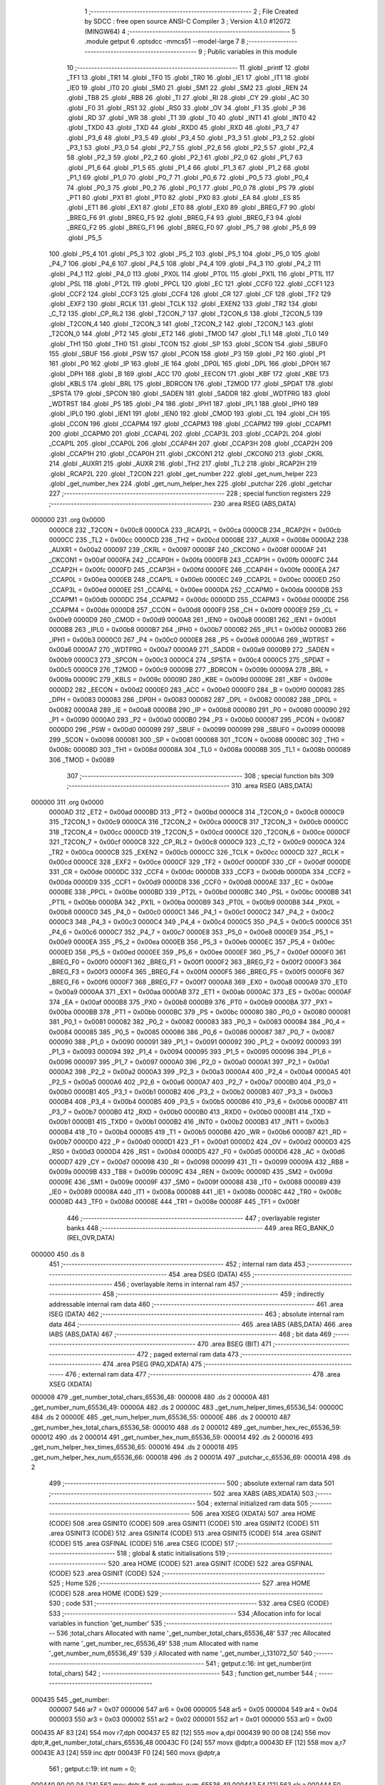                                       1 ;--------------------------------------------------------
                                      2 ; File Created by SDCC : free open source ANSI-C Compiler
                                      3 ; Version 4.1.0 #12072 (MINGW64)
                                      4 ;--------------------------------------------------------
                                      5 	.module getput
                                      6 	.optsdcc -mmcs51 --model-large
                                      7 	
                                      8 ;--------------------------------------------------------
                                      9 ; Public variables in this module
                                     10 ;--------------------------------------------------------
                                     11 	.globl _printf
                                     12 	.globl _TF1
                                     13 	.globl _TR1
                                     14 	.globl _TF0
                                     15 	.globl _TR0
                                     16 	.globl _IE1
                                     17 	.globl _IT1
                                     18 	.globl _IE0
                                     19 	.globl _IT0
                                     20 	.globl _SM0
                                     21 	.globl _SM1
                                     22 	.globl _SM2
                                     23 	.globl _REN
                                     24 	.globl _TB8
                                     25 	.globl _RB8
                                     26 	.globl _TI
                                     27 	.globl _RI
                                     28 	.globl _CY
                                     29 	.globl _AC
                                     30 	.globl _F0
                                     31 	.globl _RS1
                                     32 	.globl _RS0
                                     33 	.globl _OV
                                     34 	.globl _F1
                                     35 	.globl _P
                                     36 	.globl _RD
                                     37 	.globl _WR
                                     38 	.globl _T1
                                     39 	.globl _T0
                                     40 	.globl _INT1
                                     41 	.globl _INT0
                                     42 	.globl _TXD0
                                     43 	.globl _TXD
                                     44 	.globl _RXD0
                                     45 	.globl _RXD
                                     46 	.globl _P3_7
                                     47 	.globl _P3_6
                                     48 	.globl _P3_5
                                     49 	.globl _P3_4
                                     50 	.globl _P3_3
                                     51 	.globl _P3_2
                                     52 	.globl _P3_1
                                     53 	.globl _P3_0
                                     54 	.globl _P2_7
                                     55 	.globl _P2_6
                                     56 	.globl _P2_5
                                     57 	.globl _P2_4
                                     58 	.globl _P2_3
                                     59 	.globl _P2_2
                                     60 	.globl _P2_1
                                     61 	.globl _P2_0
                                     62 	.globl _P1_7
                                     63 	.globl _P1_6
                                     64 	.globl _P1_5
                                     65 	.globl _P1_4
                                     66 	.globl _P1_3
                                     67 	.globl _P1_2
                                     68 	.globl _P1_1
                                     69 	.globl _P1_0
                                     70 	.globl _P0_7
                                     71 	.globl _P0_6
                                     72 	.globl _P0_5
                                     73 	.globl _P0_4
                                     74 	.globl _P0_3
                                     75 	.globl _P0_2
                                     76 	.globl _P0_1
                                     77 	.globl _P0_0
                                     78 	.globl _PS
                                     79 	.globl _PT1
                                     80 	.globl _PX1
                                     81 	.globl _PT0
                                     82 	.globl _PX0
                                     83 	.globl _EA
                                     84 	.globl _ES
                                     85 	.globl _ET1
                                     86 	.globl _EX1
                                     87 	.globl _ET0
                                     88 	.globl _EX0
                                     89 	.globl _BREG_F7
                                     90 	.globl _BREG_F6
                                     91 	.globl _BREG_F5
                                     92 	.globl _BREG_F4
                                     93 	.globl _BREG_F3
                                     94 	.globl _BREG_F2
                                     95 	.globl _BREG_F1
                                     96 	.globl _BREG_F0
                                     97 	.globl _P5_7
                                     98 	.globl _P5_6
                                     99 	.globl _P5_5
                                    100 	.globl _P5_4
                                    101 	.globl _P5_3
                                    102 	.globl _P5_2
                                    103 	.globl _P5_1
                                    104 	.globl _P5_0
                                    105 	.globl _P4_7
                                    106 	.globl _P4_6
                                    107 	.globl _P4_5
                                    108 	.globl _P4_4
                                    109 	.globl _P4_3
                                    110 	.globl _P4_2
                                    111 	.globl _P4_1
                                    112 	.globl _P4_0
                                    113 	.globl _PX0L
                                    114 	.globl _PT0L
                                    115 	.globl _PX1L
                                    116 	.globl _PT1L
                                    117 	.globl _PSL
                                    118 	.globl _PT2L
                                    119 	.globl _PPCL
                                    120 	.globl _EC
                                    121 	.globl _CCF0
                                    122 	.globl _CCF1
                                    123 	.globl _CCF2
                                    124 	.globl _CCF3
                                    125 	.globl _CCF4
                                    126 	.globl _CR
                                    127 	.globl _CF
                                    128 	.globl _TF2
                                    129 	.globl _EXF2
                                    130 	.globl _RCLK
                                    131 	.globl _TCLK
                                    132 	.globl _EXEN2
                                    133 	.globl _TR2
                                    134 	.globl _C_T2
                                    135 	.globl _CP_RL2
                                    136 	.globl _T2CON_7
                                    137 	.globl _T2CON_6
                                    138 	.globl _T2CON_5
                                    139 	.globl _T2CON_4
                                    140 	.globl _T2CON_3
                                    141 	.globl _T2CON_2
                                    142 	.globl _T2CON_1
                                    143 	.globl _T2CON_0
                                    144 	.globl _PT2
                                    145 	.globl _ET2
                                    146 	.globl _TMOD
                                    147 	.globl _TL1
                                    148 	.globl _TL0
                                    149 	.globl _TH1
                                    150 	.globl _TH0
                                    151 	.globl _TCON
                                    152 	.globl _SP
                                    153 	.globl _SCON
                                    154 	.globl _SBUF0
                                    155 	.globl _SBUF
                                    156 	.globl _PSW
                                    157 	.globl _PCON
                                    158 	.globl _P3
                                    159 	.globl _P2
                                    160 	.globl _P1
                                    161 	.globl _P0
                                    162 	.globl _IP
                                    163 	.globl _IE
                                    164 	.globl _DP0L
                                    165 	.globl _DPL
                                    166 	.globl _DP0H
                                    167 	.globl _DPH
                                    168 	.globl _B
                                    169 	.globl _ACC
                                    170 	.globl _EECON
                                    171 	.globl _KBF
                                    172 	.globl _KBE
                                    173 	.globl _KBLS
                                    174 	.globl _BRL
                                    175 	.globl _BDRCON
                                    176 	.globl _T2MOD
                                    177 	.globl _SPDAT
                                    178 	.globl _SPSTA
                                    179 	.globl _SPCON
                                    180 	.globl _SADEN
                                    181 	.globl _SADDR
                                    182 	.globl _WDTPRG
                                    183 	.globl _WDTRST
                                    184 	.globl _P5
                                    185 	.globl _P4
                                    186 	.globl _IPH1
                                    187 	.globl _IPL1
                                    188 	.globl _IPH0
                                    189 	.globl _IPL0
                                    190 	.globl _IEN1
                                    191 	.globl _IEN0
                                    192 	.globl _CMOD
                                    193 	.globl _CL
                                    194 	.globl _CH
                                    195 	.globl _CCON
                                    196 	.globl _CCAPM4
                                    197 	.globl _CCAPM3
                                    198 	.globl _CCAPM2
                                    199 	.globl _CCAPM1
                                    200 	.globl _CCAPM0
                                    201 	.globl _CCAP4L
                                    202 	.globl _CCAP3L
                                    203 	.globl _CCAP2L
                                    204 	.globl _CCAP1L
                                    205 	.globl _CCAP0L
                                    206 	.globl _CCAP4H
                                    207 	.globl _CCAP3H
                                    208 	.globl _CCAP2H
                                    209 	.globl _CCAP1H
                                    210 	.globl _CCAP0H
                                    211 	.globl _CKCON1
                                    212 	.globl _CKCON0
                                    213 	.globl _CKRL
                                    214 	.globl _AUXR1
                                    215 	.globl _AUXR
                                    216 	.globl _TH2
                                    217 	.globl _TL2
                                    218 	.globl _RCAP2H
                                    219 	.globl _RCAP2L
                                    220 	.globl _T2CON
                                    221 	.globl _get_number
                                    222 	.globl _get_num_helper
                                    223 	.globl _get_number_hex
                                    224 	.globl _get_num_helper_hex
                                    225 	.globl _putchar
                                    226 	.globl _getchar
                                    227 ;--------------------------------------------------------
                                    228 ; special function registers
                                    229 ;--------------------------------------------------------
                                    230 	.area RSEG    (ABS,DATA)
      000000                        231 	.org 0x0000
                           0000C8   232 _T2CON	=	0x00c8
                           0000CA   233 _RCAP2L	=	0x00ca
                           0000CB   234 _RCAP2H	=	0x00cb
                           0000CC   235 _TL2	=	0x00cc
                           0000CD   236 _TH2	=	0x00cd
                           00008E   237 _AUXR	=	0x008e
                           0000A2   238 _AUXR1	=	0x00a2
                           000097   239 _CKRL	=	0x0097
                           00008F   240 _CKCON0	=	0x008f
                           0000AF   241 _CKCON1	=	0x00af
                           0000FA   242 _CCAP0H	=	0x00fa
                           0000FB   243 _CCAP1H	=	0x00fb
                           0000FC   244 _CCAP2H	=	0x00fc
                           0000FD   245 _CCAP3H	=	0x00fd
                           0000FE   246 _CCAP4H	=	0x00fe
                           0000EA   247 _CCAP0L	=	0x00ea
                           0000EB   248 _CCAP1L	=	0x00eb
                           0000EC   249 _CCAP2L	=	0x00ec
                           0000ED   250 _CCAP3L	=	0x00ed
                           0000EE   251 _CCAP4L	=	0x00ee
                           0000DA   252 _CCAPM0	=	0x00da
                           0000DB   253 _CCAPM1	=	0x00db
                           0000DC   254 _CCAPM2	=	0x00dc
                           0000DD   255 _CCAPM3	=	0x00dd
                           0000DE   256 _CCAPM4	=	0x00de
                           0000D8   257 _CCON	=	0x00d8
                           0000F9   258 _CH	=	0x00f9
                           0000E9   259 _CL	=	0x00e9
                           0000D9   260 _CMOD	=	0x00d9
                           0000A8   261 _IEN0	=	0x00a8
                           0000B1   262 _IEN1	=	0x00b1
                           0000B8   263 _IPL0	=	0x00b8
                           0000B7   264 _IPH0	=	0x00b7
                           0000B2   265 _IPL1	=	0x00b2
                           0000B3   266 _IPH1	=	0x00b3
                           0000C0   267 _P4	=	0x00c0
                           0000E8   268 _P5	=	0x00e8
                           0000A6   269 _WDTRST	=	0x00a6
                           0000A7   270 _WDTPRG	=	0x00a7
                           0000A9   271 _SADDR	=	0x00a9
                           0000B9   272 _SADEN	=	0x00b9
                           0000C3   273 _SPCON	=	0x00c3
                           0000C4   274 _SPSTA	=	0x00c4
                           0000C5   275 _SPDAT	=	0x00c5
                           0000C9   276 _T2MOD	=	0x00c9
                           00009B   277 _BDRCON	=	0x009b
                           00009A   278 _BRL	=	0x009a
                           00009C   279 _KBLS	=	0x009c
                           00009D   280 _KBE	=	0x009d
                           00009E   281 _KBF	=	0x009e
                           0000D2   282 _EECON	=	0x00d2
                           0000E0   283 _ACC	=	0x00e0
                           0000F0   284 _B	=	0x00f0
                           000083   285 _DPH	=	0x0083
                           000083   286 _DP0H	=	0x0083
                           000082   287 _DPL	=	0x0082
                           000082   288 _DP0L	=	0x0082
                           0000A8   289 _IE	=	0x00a8
                           0000B8   290 _IP	=	0x00b8
                           000080   291 _P0	=	0x0080
                           000090   292 _P1	=	0x0090
                           0000A0   293 _P2	=	0x00a0
                           0000B0   294 _P3	=	0x00b0
                           000087   295 _PCON	=	0x0087
                           0000D0   296 _PSW	=	0x00d0
                           000099   297 _SBUF	=	0x0099
                           000099   298 _SBUF0	=	0x0099
                           000098   299 _SCON	=	0x0098
                           000081   300 _SP	=	0x0081
                           000088   301 _TCON	=	0x0088
                           00008C   302 _TH0	=	0x008c
                           00008D   303 _TH1	=	0x008d
                           00008A   304 _TL0	=	0x008a
                           00008B   305 _TL1	=	0x008b
                           000089   306 _TMOD	=	0x0089
                                    307 ;--------------------------------------------------------
                                    308 ; special function bits
                                    309 ;--------------------------------------------------------
                                    310 	.area RSEG    (ABS,DATA)
      000000                        311 	.org 0x0000
                           0000AD   312 _ET2	=	0x00ad
                           0000BD   313 _PT2	=	0x00bd
                           0000C8   314 _T2CON_0	=	0x00c8
                           0000C9   315 _T2CON_1	=	0x00c9
                           0000CA   316 _T2CON_2	=	0x00ca
                           0000CB   317 _T2CON_3	=	0x00cb
                           0000CC   318 _T2CON_4	=	0x00cc
                           0000CD   319 _T2CON_5	=	0x00cd
                           0000CE   320 _T2CON_6	=	0x00ce
                           0000CF   321 _T2CON_7	=	0x00cf
                           0000C8   322 _CP_RL2	=	0x00c8
                           0000C9   323 _C_T2	=	0x00c9
                           0000CA   324 _TR2	=	0x00ca
                           0000CB   325 _EXEN2	=	0x00cb
                           0000CC   326 _TCLK	=	0x00cc
                           0000CD   327 _RCLK	=	0x00cd
                           0000CE   328 _EXF2	=	0x00ce
                           0000CF   329 _TF2	=	0x00cf
                           0000DF   330 _CF	=	0x00df
                           0000DE   331 _CR	=	0x00de
                           0000DC   332 _CCF4	=	0x00dc
                           0000DB   333 _CCF3	=	0x00db
                           0000DA   334 _CCF2	=	0x00da
                           0000D9   335 _CCF1	=	0x00d9
                           0000D8   336 _CCF0	=	0x00d8
                           0000AE   337 _EC	=	0x00ae
                           0000BE   338 _PPCL	=	0x00be
                           0000BD   339 _PT2L	=	0x00bd
                           0000BC   340 _PSL	=	0x00bc
                           0000BB   341 _PT1L	=	0x00bb
                           0000BA   342 _PX1L	=	0x00ba
                           0000B9   343 _PT0L	=	0x00b9
                           0000B8   344 _PX0L	=	0x00b8
                           0000C0   345 _P4_0	=	0x00c0
                           0000C1   346 _P4_1	=	0x00c1
                           0000C2   347 _P4_2	=	0x00c2
                           0000C3   348 _P4_3	=	0x00c3
                           0000C4   349 _P4_4	=	0x00c4
                           0000C5   350 _P4_5	=	0x00c5
                           0000C6   351 _P4_6	=	0x00c6
                           0000C7   352 _P4_7	=	0x00c7
                           0000E8   353 _P5_0	=	0x00e8
                           0000E9   354 _P5_1	=	0x00e9
                           0000EA   355 _P5_2	=	0x00ea
                           0000EB   356 _P5_3	=	0x00eb
                           0000EC   357 _P5_4	=	0x00ec
                           0000ED   358 _P5_5	=	0x00ed
                           0000EE   359 _P5_6	=	0x00ee
                           0000EF   360 _P5_7	=	0x00ef
                           0000F0   361 _BREG_F0	=	0x00f0
                           0000F1   362 _BREG_F1	=	0x00f1
                           0000F2   363 _BREG_F2	=	0x00f2
                           0000F3   364 _BREG_F3	=	0x00f3
                           0000F4   365 _BREG_F4	=	0x00f4
                           0000F5   366 _BREG_F5	=	0x00f5
                           0000F6   367 _BREG_F6	=	0x00f6
                           0000F7   368 _BREG_F7	=	0x00f7
                           0000A8   369 _EX0	=	0x00a8
                           0000A9   370 _ET0	=	0x00a9
                           0000AA   371 _EX1	=	0x00aa
                           0000AB   372 _ET1	=	0x00ab
                           0000AC   373 _ES	=	0x00ac
                           0000AF   374 _EA	=	0x00af
                           0000B8   375 _PX0	=	0x00b8
                           0000B9   376 _PT0	=	0x00b9
                           0000BA   377 _PX1	=	0x00ba
                           0000BB   378 _PT1	=	0x00bb
                           0000BC   379 _PS	=	0x00bc
                           000080   380 _P0_0	=	0x0080
                           000081   381 _P0_1	=	0x0081
                           000082   382 _P0_2	=	0x0082
                           000083   383 _P0_3	=	0x0083
                           000084   384 _P0_4	=	0x0084
                           000085   385 _P0_5	=	0x0085
                           000086   386 _P0_6	=	0x0086
                           000087   387 _P0_7	=	0x0087
                           000090   388 _P1_0	=	0x0090
                           000091   389 _P1_1	=	0x0091
                           000092   390 _P1_2	=	0x0092
                           000093   391 _P1_3	=	0x0093
                           000094   392 _P1_4	=	0x0094
                           000095   393 _P1_5	=	0x0095
                           000096   394 _P1_6	=	0x0096
                           000097   395 _P1_7	=	0x0097
                           0000A0   396 _P2_0	=	0x00a0
                           0000A1   397 _P2_1	=	0x00a1
                           0000A2   398 _P2_2	=	0x00a2
                           0000A3   399 _P2_3	=	0x00a3
                           0000A4   400 _P2_4	=	0x00a4
                           0000A5   401 _P2_5	=	0x00a5
                           0000A6   402 _P2_6	=	0x00a6
                           0000A7   403 _P2_7	=	0x00a7
                           0000B0   404 _P3_0	=	0x00b0
                           0000B1   405 _P3_1	=	0x00b1
                           0000B2   406 _P3_2	=	0x00b2
                           0000B3   407 _P3_3	=	0x00b3
                           0000B4   408 _P3_4	=	0x00b4
                           0000B5   409 _P3_5	=	0x00b5
                           0000B6   410 _P3_6	=	0x00b6
                           0000B7   411 _P3_7	=	0x00b7
                           0000B0   412 _RXD	=	0x00b0
                           0000B0   413 _RXD0	=	0x00b0
                           0000B1   414 _TXD	=	0x00b1
                           0000B1   415 _TXD0	=	0x00b1
                           0000B2   416 _INT0	=	0x00b2
                           0000B3   417 _INT1	=	0x00b3
                           0000B4   418 _T0	=	0x00b4
                           0000B5   419 _T1	=	0x00b5
                           0000B6   420 _WR	=	0x00b6
                           0000B7   421 _RD	=	0x00b7
                           0000D0   422 _P	=	0x00d0
                           0000D1   423 _F1	=	0x00d1
                           0000D2   424 _OV	=	0x00d2
                           0000D3   425 _RS0	=	0x00d3
                           0000D4   426 _RS1	=	0x00d4
                           0000D5   427 _F0	=	0x00d5
                           0000D6   428 _AC	=	0x00d6
                           0000D7   429 _CY	=	0x00d7
                           000098   430 _RI	=	0x0098
                           000099   431 _TI	=	0x0099
                           00009A   432 _RB8	=	0x009a
                           00009B   433 _TB8	=	0x009b
                           00009C   434 _REN	=	0x009c
                           00009D   435 _SM2	=	0x009d
                           00009E   436 _SM1	=	0x009e
                           00009F   437 _SM0	=	0x009f
                           000088   438 _IT0	=	0x0088
                           000089   439 _IE0	=	0x0089
                           00008A   440 _IT1	=	0x008a
                           00008B   441 _IE1	=	0x008b
                           00008C   442 _TR0	=	0x008c
                           00008D   443 _TF0	=	0x008d
                           00008E   444 _TR1	=	0x008e
                           00008F   445 _TF1	=	0x008f
                                    446 ;--------------------------------------------------------
                                    447 ; overlayable register banks
                                    448 ;--------------------------------------------------------
                                    449 	.area REG_BANK_0	(REL,OVR,DATA)
      000000                        450 	.ds 8
                                    451 ;--------------------------------------------------------
                                    452 ; internal ram data
                                    453 ;--------------------------------------------------------
                                    454 	.area DSEG    (DATA)
                                    455 ;--------------------------------------------------------
                                    456 ; overlayable items in internal ram 
                                    457 ;--------------------------------------------------------
                                    458 ;--------------------------------------------------------
                                    459 ; indirectly addressable internal ram data
                                    460 ;--------------------------------------------------------
                                    461 	.area ISEG    (DATA)
                                    462 ;--------------------------------------------------------
                                    463 ; absolute internal ram data
                                    464 ;--------------------------------------------------------
                                    465 	.area IABS    (ABS,DATA)
                                    466 	.area IABS    (ABS,DATA)
                                    467 ;--------------------------------------------------------
                                    468 ; bit data
                                    469 ;--------------------------------------------------------
                                    470 	.area BSEG    (BIT)
                                    471 ;--------------------------------------------------------
                                    472 ; paged external ram data
                                    473 ;--------------------------------------------------------
                                    474 	.area PSEG    (PAG,XDATA)
                                    475 ;--------------------------------------------------------
                                    476 ; external ram data
                                    477 ;--------------------------------------------------------
                                    478 	.area XSEG    (XDATA)
      000008                        479 _get_number_total_chars_65536_48:
      000008                        480 	.ds 2
      00000A                        481 _get_number_num_65536_49:
      00000A                        482 	.ds 2
      00000C                        483 _get_num_helper_times_65536_54:
      00000C                        484 	.ds 2
      00000E                        485 _get_num_helper_num_65536_55:
      00000E                        486 	.ds 2
      000010                        487 _get_number_hex_total_chars_65536_58:
      000010                        488 	.ds 2
      000012                        489 _get_number_hex_rec_65536_59:
      000012                        490 	.ds 2
      000014                        491 _get_number_hex_num_65536_59:
      000014                        492 	.ds 2
      000016                        493 _get_num_helper_hex_times_65536_65:
      000016                        494 	.ds 2
      000018                        495 _get_num_helper_hex_num_65536_66:
      000018                        496 	.ds 2
      00001A                        497 _putchar_c_65536_69:
      00001A                        498 	.ds 2
                                    499 ;--------------------------------------------------------
                                    500 ; absolute external ram data
                                    501 ;--------------------------------------------------------
                                    502 	.area XABS    (ABS,XDATA)
                                    503 ;--------------------------------------------------------
                                    504 ; external initialized ram data
                                    505 ;--------------------------------------------------------
                                    506 	.area XISEG   (XDATA)
                                    507 	.area HOME    (CODE)
                                    508 	.area GSINIT0 (CODE)
                                    509 	.area GSINIT1 (CODE)
                                    510 	.area GSINIT2 (CODE)
                                    511 	.area GSINIT3 (CODE)
                                    512 	.area GSINIT4 (CODE)
                                    513 	.area GSINIT5 (CODE)
                                    514 	.area GSINIT  (CODE)
                                    515 	.area GSFINAL (CODE)
                                    516 	.area CSEG    (CODE)
                                    517 ;--------------------------------------------------------
                                    518 ; global & static initialisations
                                    519 ;--------------------------------------------------------
                                    520 	.area HOME    (CODE)
                                    521 	.area GSINIT  (CODE)
                                    522 	.area GSFINAL (CODE)
                                    523 	.area GSINIT  (CODE)
                                    524 ;--------------------------------------------------------
                                    525 ; Home
                                    526 ;--------------------------------------------------------
                                    527 	.area HOME    (CODE)
                                    528 	.area HOME    (CODE)
                                    529 ;--------------------------------------------------------
                                    530 ; code
                                    531 ;--------------------------------------------------------
                                    532 	.area CSEG    (CODE)
                                    533 ;------------------------------------------------------------
                                    534 ;Allocation info for local variables in function 'get_number'
                                    535 ;------------------------------------------------------------
                                    536 ;total_chars               Allocated with name '_get_number_total_chars_65536_48'
                                    537 ;rec                       Allocated with name '_get_number_rec_65536_49'
                                    538 ;num                       Allocated with name '_get_number_num_65536_49'
                                    539 ;i                         Allocated with name '_get_number_i_131072_50'
                                    540 ;------------------------------------------------------------
                                    541 ;	getput.c:16: int get_number(int total_chars)
                                    542 ;	-----------------------------------------
                                    543 ;	 function get_number
                                    544 ;	-----------------------------------------
      000435                        545 _get_number:
                           000007   546 	ar7 = 0x07
                           000006   547 	ar6 = 0x06
                           000005   548 	ar5 = 0x05
                           000004   549 	ar4 = 0x04
                           000003   550 	ar3 = 0x03
                           000002   551 	ar2 = 0x02
                           000001   552 	ar1 = 0x01
                           000000   553 	ar0 = 0x00
      000435 AF 83            [24]  554 	mov	r7,dph
      000437 E5 82            [12]  555 	mov	a,dpl
      000439 90 00 08         [24]  556 	mov	dptr,#_get_number_total_chars_65536_48
      00043C F0               [24]  557 	movx	@dptr,a
      00043D EF               [12]  558 	mov	a,r7
      00043E A3               [24]  559 	inc	dptr
      00043F F0               [24]  560 	movx	@dptr,a
                                    561 ;	getput.c:19: int num = 0;
      000440 90 00 0A         [24]  562 	mov	dptr,#_get_number_num_65536_49
      000443 E4               [12]  563 	clr	a
      000444 F0               [24]  564 	movx	@dptr,a
      000445 A3               [24]  565 	inc	dptr
      000446 F0               [24]  566 	movx	@dptr,a
                                    567 ;	getput.c:20: for (int i = total_chars; i > 0; i--)
      000447 90 00 08         [24]  568 	mov	dptr,#_get_number_total_chars_65536_48
      00044A E0               [24]  569 	movx	a,@dptr
      00044B FE               [12]  570 	mov	r6,a
      00044C A3               [24]  571 	inc	dptr
      00044D E0               [24]  572 	movx	a,@dptr
      00044E FF               [12]  573 	mov	r7,a
      00044F                        574 00107$:
      00044F C3               [12]  575 	clr	c
      000450 E4               [12]  576 	clr	a
      000451 9E               [12]  577 	subb	a,r6
      000452 74 80            [12]  578 	mov	a,#(0x00 ^ 0x80)
      000454 8F F0            [24]  579 	mov	b,r7
      000456 63 F0 80         [24]  580 	xrl	b,#0x80
      000459 95 F0            [12]  581 	subb	a,b
      00045B 40 03            [24]  582 	jc	00127$
      00045D 02 04 FB         [24]  583 	ljmp	00105$
      000460                        584 00127$:
                                    585 ;	getput.c:22: rec = getchar();
      000460 C0 07            [24]  586 	push	ar7
      000462 C0 06            [24]  587 	push	ar6
      000464 12 07 88         [24]  588 	lcall	_getchar
      000467 AC 82            [24]  589 	mov	r4,dpl
      000469 AD 83            [24]  590 	mov	r5,dph
      00046B D0 06            [24]  591 	pop	ar6
      00046D D0 07            [24]  592 	pop	ar7
                                    593 ;	getput.c:24: if (rec <= 0x39 && rec >= 0x30)
      00046F C3               [12]  594 	clr	c
      000470 74 39            [12]  595 	mov	a,#0x39
      000472 9C               [12]  596 	subb	a,r4
      000473 74 80            [12]  597 	mov	a,#(0x00 ^ 0x80)
      000475 8D F0            [24]  598 	mov	b,r5
      000477 63 F0 80         [24]  599 	xrl	b,#0x80
      00047A 95 F0            [12]  600 	subb	a,b
      00047C 40 5C            [24]  601 	jc	00102$
      00047E EC               [12]  602 	mov	a,r4
      00047F 94 30            [12]  603 	subb	a,#0x30
      000481 ED               [12]  604 	mov	a,r5
      000482 64 80            [12]  605 	xrl	a,#0x80
      000484 94 80            [12]  606 	subb	a,#0x80
      000486 40 52            [24]  607 	jc	00102$
                                    608 ;	getput.c:26: num += ((rec - 0x30) * get_num_helper(i - 1));
      000488 EC               [12]  609 	mov	a,r4
      000489 24 D0            [12]  610 	add	a,#0xd0
      00048B FC               [12]  611 	mov	r4,a
      00048C ED               [12]  612 	mov	a,r5
      00048D 34 FF            [12]  613 	addc	a,#0xff
      00048F FD               [12]  614 	mov	r5,a
      000490 EE               [12]  615 	mov	a,r6
      000491 24 FF            [12]  616 	add	a,#0xff
      000493 FA               [12]  617 	mov	r2,a
      000494 EF               [12]  618 	mov	a,r7
      000495 34 FF            [12]  619 	addc	a,#0xff
      000497 FB               [12]  620 	mov	r3,a
      000498 8A 82            [24]  621 	mov	dpl,r2
      00049A 8B 83            [24]  622 	mov	dph,r3
      00049C C0 07            [24]  623 	push	ar7
      00049E C0 06            [24]  624 	push	ar6
      0004A0 C0 05            [24]  625 	push	ar5
      0004A2 C0 04            [24]  626 	push	ar4
      0004A4 12 05 07         [24]  627 	lcall	_get_num_helper
      0004A7 AA 82            [24]  628 	mov	r2,dpl
      0004A9 AB 83            [24]  629 	mov	r3,dph
      0004AB D0 04            [24]  630 	pop	ar4
      0004AD D0 05            [24]  631 	pop	ar5
      0004AF 90 15 2F         [24]  632 	mov	dptr,#__mulint_PARM_2
      0004B2 EA               [12]  633 	mov	a,r2
      0004B3 F0               [24]  634 	movx	@dptr,a
      0004B4 EB               [12]  635 	mov	a,r3
      0004B5 A3               [24]  636 	inc	dptr
      0004B6 F0               [24]  637 	movx	@dptr,a
      0004B7 8C 82            [24]  638 	mov	dpl,r4
      0004B9 8D 83            [24]  639 	mov	dph,r5
      0004BB 12 21 EA         [24]  640 	lcall	__mulint
      0004BE AC 82            [24]  641 	mov	r4,dpl
      0004C0 AD 83            [24]  642 	mov	r5,dph
      0004C2 D0 06            [24]  643 	pop	ar6
      0004C4 D0 07            [24]  644 	pop	ar7
      0004C6 90 00 0A         [24]  645 	mov	dptr,#_get_number_num_65536_49
      0004C9 E0               [24]  646 	movx	a,@dptr
      0004CA FA               [12]  647 	mov	r2,a
      0004CB A3               [24]  648 	inc	dptr
      0004CC E0               [24]  649 	movx	a,@dptr
      0004CD FB               [12]  650 	mov	r3,a
      0004CE 90 00 0A         [24]  651 	mov	dptr,#_get_number_num_65536_49
      0004D1 EC               [12]  652 	mov	a,r4
      0004D2 2A               [12]  653 	add	a,r2
      0004D3 F0               [24]  654 	movx	@dptr,a
      0004D4 ED               [12]  655 	mov	a,r5
      0004D5 3B               [12]  656 	addc	a,r3
      0004D6 A3               [24]  657 	inc	dptr
      0004D7 F0               [24]  658 	movx	@dptr,a
      0004D8 80 19            [24]  659 	sjmp	00108$
      0004DA                        660 00102$:
                                    661 ;	getput.c:30: printf("ERR,Numbers ONLY!\n\r");
      0004DA 74 F7            [12]  662 	mov	a,#___str_0
      0004DC C0 E0            [24]  663 	push	acc
      0004DE 74 2D            [12]  664 	mov	a,#(___str_0 >> 8)
      0004E0 C0 E0            [24]  665 	push	acc
      0004E2 74 80            [12]  666 	mov	a,#0x80
      0004E4 C0 E0            [24]  667 	push	acc
      0004E6 12 22 58         [24]  668 	lcall	_printf
      0004E9 15 81            [12]  669 	dec	sp
      0004EB 15 81            [12]  670 	dec	sp
      0004ED 15 81            [12]  671 	dec	sp
                                    672 ;	getput.c:31: return -1;
      0004EF 90 FF FF         [24]  673 	mov	dptr,#0xffff
      0004F2 22               [24]  674 	ret
      0004F3                        675 00108$:
                                    676 ;	getput.c:20: for (int i = total_chars; i > 0; i--)
      0004F3 1E               [12]  677 	dec	r6
      0004F4 BE FF 01         [24]  678 	cjne	r6,#0xff,00130$
      0004F7 1F               [12]  679 	dec	r7
      0004F8                        680 00130$:
      0004F8 02 04 4F         [24]  681 	ljmp	00107$
      0004FB                        682 00105$:
                                    683 ;	getput.c:34: return num;
      0004FB 90 00 0A         [24]  684 	mov	dptr,#_get_number_num_65536_49
      0004FE E0               [24]  685 	movx	a,@dptr
      0004FF FE               [12]  686 	mov	r6,a
      000500 A3               [24]  687 	inc	dptr
      000501 E0               [24]  688 	movx	a,@dptr
                                    689 ;	getput.c:35: }
      000502 8E 82            [24]  690 	mov	dpl,r6
      000504 F5 83            [12]  691 	mov	dph,a
      000506 22               [24]  692 	ret
                                    693 ;------------------------------------------------------------
                                    694 ;Allocation info for local variables in function 'get_num_helper'
                                    695 ;------------------------------------------------------------
                                    696 ;times                     Allocated with name '_get_num_helper_times_65536_54'
                                    697 ;num                       Allocated with name '_get_num_helper_num_65536_55'
                                    698 ;i                         Allocated with name '_get_num_helper_i_131072_56'
                                    699 ;------------------------------------------------------------
                                    700 ;	getput.c:42: int get_num_helper(int times)
                                    701 ;	-----------------------------------------
                                    702 ;	 function get_num_helper
                                    703 ;	-----------------------------------------
      000507                        704 _get_num_helper:
      000507 AF 83            [24]  705 	mov	r7,dph
      000509 E5 82            [12]  706 	mov	a,dpl
      00050B 90 00 0C         [24]  707 	mov	dptr,#_get_num_helper_times_65536_54
      00050E F0               [24]  708 	movx	@dptr,a
      00050F EF               [12]  709 	mov	a,r7
      000510 A3               [24]  710 	inc	dptr
      000511 F0               [24]  711 	movx	@dptr,a
                                    712 ;	getput.c:44: int num = 1;
      000512 90 00 0E         [24]  713 	mov	dptr,#_get_num_helper_num_65536_55
      000515 74 01            [12]  714 	mov	a,#0x01
      000517 F0               [24]  715 	movx	@dptr,a
      000518 E4               [12]  716 	clr	a
      000519 A3               [24]  717 	inc	dptr
      00051A F0               [24]  718 	movx	@dptr,a
                                    719 ;	getput.c:46: for (int i = 0; i < times; i++)
      00051B 90 00 0C         [24]  720 	mov	dptr,#_get_num_helper_times_65536_54
      00051E E0               [24]  721 	movx	a,@dptr
      00051F FE               [12]  722 	mov	r6,a
      000520 A3               [24]  723 	inc	dptr
      000521 E0               [24]  724 	movx	a,@dptr
      000522 FF               [12]  725 	mov	r7,a
      000523 7C 00            [12]  726 	mov	r4,#0x00
      000525 7D 00            [12]  727 	mov	r5,#0x00
      000527                        728 00106$:
      000527 C3               [12]  729 	clr	c
      000528 EC               [12]  730 	mov	a,r4
      000529 9E               [12]  731 	subb	a,r6
      00052A ED               [12]  732 	mov	a,r5
      00052B 64 80            [12]  733 	xrl	a,#0x80
      00052D 8F F0            [24]  734 	mov	b,r7
      00052F 63 F0 80         [24]  735 	xrl	b,#0x80
      000532 95 F0            [12]  736 	subb	a,b
      000534 50 3A            [24]  737 	jnc	00101$
                                    738 ;	getput.c:48: num = num * 10;
      000536 90 00 0E         [24]  739 	mov	dptr,#_get_num_helper_num_65536_55
      000539 E0               [24]  740 	movx	a,@dptr
      00053A FA               [12]  741 	mov	r2,a
      00053B A3               [24]  742 	inc	dptr
      00053C E0               [24]  743 	movx	a,@dptr
      00053D FB               [12]  744 	mov	r3,a
      00053E 90 15 2F         [24]  745 	mov	dptr,#__mulint_PARM_2
      000541 EA               [12]  746 	mov	a,r2
      000542 F0               [24]  747 	movx	@dptr,a
      000543 EB               [12]  748 	mov	a,r3
      000544 A3               [24]  749 	inc	dptr
      000545 F0               [24]  750 	movx	@dptr,a
      000546 90 00 0A         [24]  751 	mov	dptr,#0x000a
      000549 C0 07            [24]  752 	push	ar7
      00054B C0 06            [24]  753 	push	ar6
      00054D C0 05            [24]  754 	push	ar5
      00054F C0 04            [24]  755 	push	ar4
      000551 12 21 EA         [24]  756 	lcall	__mulint
      000554 E5 82            [12]  757 	mov	a,dpl
      000556 85 83 F0         [24]  758 	mov	b,dph
      000559 D0 04            [24]  759 	pop	ar4
      00055B D0 05            [24]  760 	pop	ar5
      00055D D0 06            [24]  761 	pop	ar6
      00055F D0 07            [24]  762 	pop	ar7
      000561 90 00 0E         [24]  763 	mov	dptr,#_get_num_helper_num_65536_55
      000564 F0               [24]  764 	movx	@dptr,a
      000565 E5 F0            [12]  765 	mov	a,b
      000567 A3               [24]  766 	inc	dptr
      000568 F0               [24]  767 	movx	@dptr,a
                                    768 ;	getput.c:46: for (int i = 0; i < times; i++)
      000569 0C               [12]  769 	inc	r4
      00056A BC 00 BA         [24]  770 	cjne	r4,#0x00,00106$
      00056D 0D               [12]  771 	inc	r5
      00056E 80 B7            [24]  772 	sjmp	00106$
      000570                        773 00101$:
                                    774 ;	getput.c:50: if (times == 0)
      000570 EE               [12]  775 	mov	a,r6
      000571 4F               [12]  776 	orl	a,r7
      000572 70 04            [24]  777 	jnz	00103$
                                    778 ;	getput.c:51: return 1;
      000574 90 00 01         [24]  779 	mov	dptr,#0x0001
      000577 22               [24]  780 	ret
      000578                        781 00103$:
                                    782 ;	getput.c:53: return num;
      000578 90 00 0E         [24]  783 	mov	dptr,#_get_num_helper_num_65536_55
      00057B E0               [24]  784 	movx	a,@dptr
      00057C FE               [12]  785 	mov	r6,a
      00057D A3               [24]  786 	inc	dptr
      00057E E0               [24]  787 	movx	a,@dptr
                                    788 ;	getput.c:54: }
      00057F 8E 82            [24]  789 	mov	dpl,r6
      000581 F5 83            [12]  790 	mov	dph,a
      000583 22               [24]  791 	ret
                                    792 ;------------------------------------------------------------
                                    793 ;Allocation info for local variables in function 'get_number_hex'
                                    794 ;------------------------------------------------------------
                                    795 ;total_chars               Allocated with name '_get_number_hex_total_chars_65536_58'
                                    796 ;rec                       Allocated with name '_get_number_hex_rec_65536_59'
                                    797 ;num                       Allocated with name '_get_number_hex_num_65536_59'
                                    798 ;i                         Allocated with name '_get_number_hex_i_131072_60'
                                    799 ;------------------------------------------------------------
                                    800 ;	getput.c:62: int get_number_hex(int total_chars)
                                    801 ;	-----------------------------------------
                                    802 ;	 function get_number_hex
                                    803 ;	-----------------------------------------
      000584                        804 _get_number_hex:
      000584 AF 83            [24]  805 	mov	r7,dph
      000586 E5 82            [12]  806 	mov	a,dpl
      000588 90 00 10         [24]  807 	mov	dptr,#_get_number_hex_total_chars_65536_58
      00058B F0               [24]  808 	movx	@dptr,a
      00058C EF               [12]  809 	mov	a,r7
      00058D A3               [24]  810 	inc	dptr
      00058E F0               [24]  811 	movx	@dptr,a
                                    812 ;	getput.c:65: int num = 0;
      00058F 90 00 14         [24]  813 	mov	dptr,#_get_number_hex_num_65536_59
      000592 E4               [12]  814 	clr	a
      000593 F0               [24]  815 	movx	@dptr,a
      000594 A3               [24]  816 	inc	dptr
      000595 F0               [24]  817 	movx	@dptr,a
                                    818 ;	getput.c:66: for (int i = total_chars; i > 0; i--)
      000596 90 00 10         [24]  819 	mov	dptr,#_get_number_hex_total_chars_65536_58
      000599 E0               [24]  820 	movx	a,@dptr
      00059A FE               [12]  821 	mov	r6,a
      00059B A3               [24]  822 	inc	dptr
      00059C E0               [24]  823 	movx	a,@dptr
      00059D FF               [12]  824 	mov	r7,a
      00059E                        825 00114$:
      00059E C3               [12]  826 	clr	c
      00059F E4               [12]  827 	clr	a
      0005A0 9E               [12]  828 	subb	a,r6
      0005A1 74 80            [12]  829 	mov	a,#(0x00 ^ 0x80)
      0005A3 8F F0            [24]  830 	mov	b,r7
      0005A5 63 F0 80         [24]  831 	xrl	b,#0x80
      0005A8 95 F0            [12]  832 	subb	a,b
      0005AA 40 03            [24]  833 	jc	00150$
      0005AC 02 06 F7         [24]  834 	ljmp	00112$
      0005AF                        835 00150$:
                                    836 ;	getput.c:68: rec = getchar();
      0005AF C0 07            [24]  837 	push	ar7
      0005B1 C0 06            [24]  838 	push	ar6
      0005B3 12 07 88         [24]  839 	lcall	_getchar
      0005B6 AC 82            [24]  840 	mov	r4,dpl
      0005B8 AD 83            [24]  841 	mov	r5,dph
      0005BA D0 06            [24]  842 	pop	ar6
      0005BC D0 07            [24]  843 	pop	ar7
      0005BE 90 00 12         [24]  844 	mov	dptr,#_get_number_hex_rec_65536_59
      0005C1 EC               [12]  845 	mov	a,r4
      0005C2 F0               [24]  846 	movx	@dptr,a
      0005C3 ED               [12]  847 	mov	a,r5
      0005C4 A3               [24]  848 	inc	dptr
      0005C5 F0               [24]  849 	movx	@dptr,a
                                    850 ;	getput.c:69: if (rec <= 0x66 && rec >= 0x61)
      0005C6 C3               [12]  851 	clr	c
      0005C7 74 66            [12]  852 	mov	a,#0x66
      0005C9 9C               [12]  853 	subb	a,r4
      0005CA 74 80            [12]  854 	mov	a,#(0x00 ^ 0x80)
      0005CC 8D F0            [24]  855 	mov	b,r5
      0005CE 63 F0 80         [24]  856 	xrl	b,#0x80
      0005D1 95 F0            [12]  857 	subb	a,b
      0005D3 40 1A            [24]  858 	jc	00102$
      0005D5 EC               [12]  859 	mov	a,r4
      0005D6 94 61            [12]  860 	subb	a,#0x61
      0005D8 ED               [12]  861 	mov	a,r5
      0005D9 64 80            [12]  862 	xrl	a,#0x80
      0005DB 94 80            [12]  863 	subb	a,#0x80
      0005DD 40 10            [24]  864 	jc	00102$
                                    865 ;	getput.c:70: rec -= 0x20;
      0005DF EC               [12]  866 	mov	a,r4
      0005E0 24 E0            [12]  867 	add	a,#0xe0
      0005E2 FC               [12]  868 	mov	r4,a
      0005E3 ED               [12]  869 	mov	a,r5
      0005E4 34 FF            [12]  870 	addc	a,#0xff
      0005E6 FD               [12]  871 	mov	r5,a
      0005E7 90 00 12         [24]  872 	mov	dptr,#_get_number_hex_rec_65536_59
      0005EA EC               [12]  873 	mov	a,r4
      0005EB F0               [24]  874 	movx	@dptr,a
      0005EC ED               [12]  875 	mov	a,r5
      0005ED A3               [24]  876 	inc	dptr
      0005EE F0               [24]  877 	movx	@dptr,a
      0005EF                        878 00102$:
                                    879 ;	getput.c:72: if ((rec <= 0x39 && rec >= 0x30))
      0005EF 90 00 12         [24]  880 	mov	dptr,#_get_number_hex_rec_65536_59
      0005F2 E0               [24]  881 	movx	a,@dptr
      0005F3 FC               [12]  882 	mov	r4,a
      0005F4 A3               [24]  883 	inc	dptr
      0005F5 E0               [24]  884 	movx	a,@dptr
      0005F6 FD               [12]  885 	mov	r5,a
      0005F7 C3               [12]  886 	clr	c
      0005F8 74 39            [12]  887 	mov	a,#0x39
      0005FA 9C               [12]  888 	subb	a,r4
      0005FB 74 80            [12]  889 	mov	a,#(0x00 ^ 0x80)
      0005FD 8D F0            [24]  890 	mov	b,r5
      0005FF 63 F0 80         [24]  891 	xrl	b,#0x80
      000602 95 F0            [12]  892 	subb	a,b
      000604 40 5D            [24]  893 	jc	00109$
      000606 EC               [12]  894 	mov	a,r4
      000607 94 30            [12]  895 	subb	a,#0x30
      000609 ED               [12]  896 	mov	a,r5
      00060A 64 80            [12]  897 	xrl	a,#0x80
      00060C 94 80            [12]  898 	subb	a,#0x80
      00060E 40 53            [24]  899 	jc	00109$
                                    900 ;	getput.c:74: num += ((rec - 0x30) * get_num_helper_hex(i - 1));
      000610 EC               [12]  901 	mov	a,r4
      000611 24 D0            [12]  902 	add	a,#0xd0
      000613 FC               [12]  903 	mov	r4,a
      000614 ED               [12]  904 	mov	a,r5
      000615 34 FF            [12]  905 	addc	a,#0xff
      000617 FD               [12]  906 	mov	r5,a
      000618 EE               [12]  907 	mov	a,r6
      000619 24 FF            [12]  908 	add	a,#0xff
      00061B FA               [12]  909 	mov	r2,a
      00061C EF               [12]  910 	mov	a,r7
      00061D 34 FF            [12]  911 	addc	a,#0xff
      00061F FB               [12]  912 	mov	r3,a
      000620 8A 82            [24]  913 	mov	dpl,r2
      000622 8B 83            [24]  914 	mov	dph,r3
      000624 C0 07            [24]  915 	push	ar7
      000626 C0 06            [24]  916 	push	ar6
      000628 C0 05            [24]  917 	push	ar5
      00062A C0 04            [24]  918 	push	ar4
      00062C 12 07 03         [24]  919 	lcall	_get_num_helper_hex
      00062F AA 82            [24]  920 	mov	r2,dpl
      000631 AB 83            [24]  921 	mov	r3,dph
      000633 D0 04            [24]  922 	pop	ar4
      000635 D0 05            [24]  923 	pop	ar5
      000637 90 15 2F         [24]  924 	mov	dptr,#__mulint_PARM_2
      00063A EA               [12]  925 	mov	a,r2
      00063B F0               [24]  926 	movx	@dptr,a
      00063C EB               [12]  927 	mov	a,r3
      00063D A3               [24]  928 	inc	dptr
      00063E F0               [24]  929 	movx	@dptr,a
      00063F 8C 82            [24]  930 	mov	dpl,r4
      000641 8D 83            [24]  931 	mov	dph,r5
      000643 12 21 EA         [24]  932 	lcall	__mulint
      000646 AC 82            [24]  933 	mov	r4,dpl
      000648 AD 83            [24]  934 	mov	r5,dph
      00064A D0 06            [24]  935 	pop	ar6
      00064C D0 07            [24]  936 	pop	ar7
      00064E 90 00 14         [24]  937 	mov	dptr,#_get_number_hex_num_65536_59
      000651 E0               [24]  938 	movx	a,@dptr
      000652 FA               [12]  939 	mov	r2,a
      000653 A3               [24]  940 	inc	dptr
      000654 E0               [24]  941 	movx	a,@dptr
      000655 FB               [12]  942 	mov	r3,a
      000656 90 00 14         [24]  943 	mov	dptr,#_get_number_hex_num_65536_59
      000659 EC               [12]  944 	mov	a,r4
      00065A 2A               [12]  945 	add	a,r2
      00065B F0               [24]  946 	movx	@dptr,a
      00065C ED               [12]  947 	mov	a,r5
      00065D 3B               [12]  948 	addc	a,r3
      00065E A3               [24]  949 	inc	dptr
      00065F F0               [24]  950 	movx	@dptr,a
      000660 02 06 EF         [24]  951 	ljmp	00115$
      000663                        952 00109$:
                                    953 ;	getput.c:76: else if (rec <= 0x46 && rec >= 0x41){
      000663 90 00 12         [24]  954 	mov	dptr,#_get_number_hex_rec_65536_59
      000666 E0               [24]  955 	movx	a,@dptr
      000667 FC               [12]  956 	mov	r4,a
      000668 A3               [24]  957 	inc	dptr
      000669 E0               [24]  958 	movx	a,@dptr
      00066A FD               [12]  959 	mov	r5,a
      00066B C3               [12]  960 	clr	c
      00066C 74 46            [12]  961 	mov	a,#0x46
      00066E 9C               [12]  962 	subb	a,r4
      00066F 74 80            [12]  963 	mov	a,#(0x00 ^ 0x80)
      000671 8D F0            [24]  964 	mov	b,r5
      000673 63 F0 80         [24]  965 	xrl	b,#0x80
      000676 95 F0            [12]  966 	subb	a,b
      000678 40 5C            [24]  967 	jc	00105$
      00067A EC               [12]  968 	mov	a,r4
      00067B 94 41            [12]  969 	subb	a,#0x41
      00067D ED               [12]  970 	mov	a,r5
      00067E 64 80            [12]  971 	xrl	a,#0x80
      000680 94 80            [12]  972 	subb	a,#0x80
      000682 40 52            [24]  973 	jc	00105$
                                    974 ;	getput.c:77: num += ((rec - 0x37) * get_num_helper_hex(i - 1));
      000684 EC               [12]  975 	mov	a,r4
      000685 24 C9            [12]  976 	add	a,#0xc9
      000687 FC               [12]  977 	mov	r4,a
      000688 ED               [12]  978 	mov	a,r5
      000689 34 FF            [12]  979 	addc	a,#0xff
      00068B FD               [12]  980 	mov	r5,a
      00068C EE               [12]  981 	mov	a,r6
      00068D 24 FF            [12]  982 	add	a,#0xff
      00068F FA               [12]  983 	mov	r2,a
      000690 EF               [12]  984 	mov	a,r7
      000691 34 FF            [12]  985 	addc	a,#0xff
      000693 FB               [12]  986 	mov	r3,a
      000694 8A 82            [24]  987 	mov	dpl,r2
      000696 8B 83            [24]  988 	mov	dph,r3
      000698 C0 07            [24]  989 	push	ar7
      00069A C0 06            [24]  990 	push	ar6
      00069C C0 05            [24]  991 	push	ar5
      00069E C0 04            [24]  992 	push	ar4
      0006A0 12 07 03         [24]  993 	lcall	_get_num_helper_hex
      0006A3 AA 82            [24]  994 	mov	r2,dpl
      0006A5 AB 83            [24]  995 	mov	r3,dph
      0006A7 D0 04            [24]  996 	pop	ar4
      0006A9 D0 05            [24]  997 	pop	ar5
      0006AB 90 15 2F         [24]  998 	mov	dptr,#__mulint_PARM_2
      0006AE EA               [12]  999 	mov	a,r2
      0006AF F0               [24] 1000 	movx	@dptr,a
      0006B0 EB               [12] 1001 	mov	a,r3
      0006B1 A3               [24] 1002 	inc	dptr
      0006B2 F0               [24] 1003 	movx	@dptr,a
      0006B3 8C 82            [24] 1004 	mov	dpl,r4
      0006B5 8D 83            [24] 1005 	mov	dph,r5
      0006B7 12 21 EA         [24] 1006 	lcall	__mulint
      0006BA AC 82            [24] 1007 	mov	r4,dpl
      0006BC AD 83            [24] 1008 	mov	r5,dph
      0006BE D0 06            [24] 1009 	pop	ar6
      0006C0 D0 07            [24] 1010 	pop	ar7
      0006C2 90 00 14         [24] 1011 	mov	dptr,#_get_number_hex_num_65536_59
      0006C5 E0               [24] 1012 	movx	a,@dptr
      0006C6 FA               [12] 1013 	mov	r2,a
      0006C7 A3               [24] 1014 	inc	dptr
      0006C8 E0               [24] 1015 	movx	a,@dptr
      0006C9 FB               [12] 1016 	mov	r3,a
      0006CA 90 00 14         [24] 1017 	mov	dptr,#_get_number_hex_num_65536_59
      0006CD EC               [12] 1018 	mov	a,r4
      0006CE 2A               [12] 1019 	add	a,r2
      0006CF F0               [24] 1020 	movx	@dptr,a
      0006D0 ED               [12] 1021 	mov	a,r5
      0006D1 3B               [12] 1022 	addc	a,r3
      0006D2 A3               [24] 1023 	inc	dptr
      0006D3 F0               [24] 1024 	movx	@dptr,a
      0006D4 80 19            [24] 1025 	sjmp	00115$
      0006D6                       1026 00105$:
                                   1027 ;	getput.c:81: printf("ERR, Hex Numbers ONLY!\n\r");
      0006D6 74 0B            [12] 1028 	mov	a,#___str_1
      0006D8 C0 E0            [24] 1029 	push	acc
      0006DA 74 2E            [12] 1030 	mov	a,#(___str_1 >> 8)
      0006DC C0 E0            [24] 1031 	push	acc
      0006DE 74 80            [12] 1032 	mov	a,#0x80
      0006E0 C0 E0            [24] 1033 	push	acc
      0006E2 12 22 58         [24] 1034 	lcall	_printf
      0006E5 15 81            [12] 1035 	dec	sp
      0006E7 15 81            [12] 1036 	dec	sp
      0006E9 15 81            [12] 1037 	dec	sp
                                   1038 ;	getput.c:82: return -1;
      0006EB 90 FF FF         [24] 1039 	mov	dptr,#0xffff
      0006EE 22               [24] 1040 	ret
      0006EF                       1041 00115$:
                                   1042 ;	getput.c:66: for (int i = total_chars; i > 0; i--)
      0006EF 1E               [12] 1043 	dec	r6
      0006F0 BE FF 01         [24] 1044 	cjne	r6,#0xff,00157$
      0006F3 1F               [12] 1045 	dec	r7
      0006F4                       1046 00157$:
      0006F4 02 05 9E         [24] 1047 	ljmp	00114$
      0006F7                       1048 00112$:
                                   1049 ;	getput.c:85: return num;
      0006F7 90 00 14         [24] 1050 	mov	dptr,#_get_number_hex_num_65536_59
      0006FA E0               [24] 1051 	movx	a,@dptr
      0006FB FE               [12] 1052 	mov	r6,a
      0006FC A3               [24] 1053 	inc	dptr
      0006FD E0               [24] 1054 	movx	a,@dptr
                                   1055 ;	getput.c:86: }
      0006FE 8E 82            [24] 1056 	mov	dpl,r6
      000700 F5 83            [12] 1057 	mov	dph,a
      000702 22               [24] 1058 	ret
                                   1059 ;------------------------------------------------------------
                                   1060 ;Allocation info for local variables in function 'get_num_helper_hex'
                                   1061 ;------------------------------------------------------------
                                   1062 ;times                     Allocated with name '_get_num_helper_hex_times_65536_65'
                                   1063 ;num                       Allocated with name '_get_num_helper_hex_num_65536_66'
                                   1064 ;i                         Allocated with name '_get_num_helper_hex_i_131072_67'
                                   1065 ;------------------------------------------------------------
                                   1066 ;	getput.c:93: int get_num_helper_hex(int times)
                                   1067 ;	-----------------------------------------
                                   1068 ;	 function get_num_helper_hex
                                   1069 ;	-----------------------------------------
      000703                       1070 _get_num_helper_hex:
      000703 AF 83            [24] 1071 	mov	r7,dph
      000705 E5 82            [12] 1072 	mov	a,dpl
      000707 90 00 16         [24] 1073 	mov	dptr,#_get_num_helper_hex_times_65536_65
      00070A F0               [24] 1074 	movx	@dptr,a
      00070B EF               [12] 1075 	mov	a,r7
      00070C A3               [24] 1076 	inc	dptr
      00070D F0               [24] 1077 	movx	@dptr,a
                                   1078 ;	getput.c:95: int num = 1;
      00070E 90 00 18         [24] 1079 	mov	dptr,#_get_num_helper_hex_num_65536_66
      000711 74 01            [12] 1080 	mov	a,#0x01
      000713 F0               [24] 1081 	movx	@dptr,a
      000714 E4               [12] 1082 	clr	a
      000715 A3               [24] 1083 	inc	dptr
      000716 F0               [24] 1084 	movx	@dptr,a
                                   1085 ;	getput.c:97: for (int i = 0; i < times; i++)
      000717 90 00 16         [24] 1086 	mov	dptr,#_get_num_helper_hex_times_65536_65
      00071A E0               [24] 1087 	movx	a,@dptr
      00071B FE               [12] 1088 	mov	r6,a
      00071C A3               [24] 1089 	inc	dptr
      00071D E0               [24] 1090 	movx	a,@dptr
      00071E FF               [12] 1091 	mov	r7,a
      00071F 7C 00            [12] 1092 	mov	r4,#0x00
      000721 7D 00            [12] 1093 	mov	r5,#0x00
      000723                       1094 00106$:
      000723 C3               [12] 1095 	clr	c
      000724 EC               [12] 1096 	mov	a,r4
      000725 9E               [12] 1097 	subb	a,r6
      000726 ED               [12] 1098 	mov	a,r5
      000727 64 80            [12] 1099 	xrl	a,#0x80
      000729 8F F0            [24] 1100 	mov	b,r7
      00072B 63 F0 80         [24] 1101 	xrl	b,#0x80
      00072E 95 F0            [12] 1102 	subb	a,b
      000730 50 23            [24] 1103 	jnc	00101$
                                   1104 ;	getput.c:99: num = num * 16;
      000732 90 00 18         [24] 1105 	mov	dptr,#_get_num_helper_hex_num_65536_66
      000735 E0               [24] 1106 	movx	a,@dptr
      000736 FA               [12] 1107 	mov	r2,a
      000737 A3               [24] 1108 	inc	dptr
      000738 E0               [24] 1109 	movx	a,@dptr
      000739 C4               [12] 1110 	swap	a
      00073A 54 F0            [12] 1111 	anl	a,#0xf0
      00073C CA               [12] 1112 	xch	a,r2
      00073D C4               [12] 1113 	swap	a
      00073E CA               [12] 1114 	xch	a,r2
      00073F 6A               [12] 1115 	xrl	a,r2
      000740 CA               [12] 1116 	xch	a,r2
      000741 54 F0            [12] 1117 	anl	a,#0xf0
      000743 CA               [12] 1118 	xch	a,r2
      000744 6A               [12] 1119 	xrl	a,r2
      000745 FB               [12] 1120 	mov	r3,a
      000746 90 00 18         [24] 1121 	mov	dptr,#_get_num_helper_hex_num_65536_66
      000749 EA               [12] 1122 	mov	a,r2
      00074A F0               [24] 1123 	movx	@dptr,a
      00074B EB               [12] 1124 	mov	a,r3
      00074C A3               [24] 1125 	inc	dptr
      00074D F0               [24] 1126 	movx	@dptr,a
                                   1127 ;	getput.c:97: for (int i = 0; i < times; i++)
      00074E 0C               [12] 1128 	inc	r4
      00074F BC 00 D1         [24] 1129 	cjne	r4,#0x00,00106$
      000752 0D               [12] 1130 	inc	r5
      000753 80 CE            [24] 1131 	sjmp	00106$
      000755                       1132 00101$:
                                   1133 ;	getput.c:101: if (times == 0)
      000755 EE               [12] 1134 	mov	a,r6
      000756 4F               [12] 1135 	orl	a,r7
      000757 70 04            [24] 1136 	jnz	00103$
                                   1137 ;	getput.c:102: return 1;
      000759 90 00 01         [24] 1138 	mov	dptr,#0x0001
      00075C 22               [24] 1139 	ret
      00075D                       1140 00103$:
                                   1141 ;	getput.c:104: return num;
      00075D 90 00 18         [24] 1142 	mov	dptr,#_get_num_helper_hex_num_65536_66
      000760 E0               [24] 1143 	movx	a,@dptr
      000761 FE               [12] 1144 	mov	r6,a
      000762 A3               [24] 1145 	inc	dptr
      000763 E0               [24] 1146 	movx	a,@dptr
                                   1147 ;	getput.c:105: }
      000764 8E 82            [24] 1148 	mov	dpl,r6
      000766 F5 83            [12] 1149 	mov	dph,a
      000768 22               [24] 1150 	ret
                                   1151 ;------------------------------------------------------------
                                   1152 ;Allocation info for local variables in function 'putchar'
                                   1153 ;------------------------------------------------------------
                                   1154 ;c                         Allocated with name '_putchar_c_65536_69'
                                   1155 ;------------------------------------------------------------
                                   1156 ;	getput.c:114: int putchar(int c)
                                   1157 ;	-----------------------------------------
                                   1158 ;	 function putchar
                                   1159 ;	-----------------------------------------
      000769                       1160 _putchar:
      000769 AF 83            [24] 1161 	mov	r7,dph
      00076B E5 82            [12] 1162 	mov	a,dpl
      00076D 90 00 1A         [24] 1163 	mov	dptr,#_putchar_c_65536_69
      000770 F0               [24] 1164 	movx	@dptr,a
      000771 EF               [12] 1165 	mov	a,r7
      000772 A3               [24] 1166 	inc	dptr
      000773 F0               [24] 1167 	movx	@dptr,a
                                   1168 ;	getput.c:116: while ((SCON & 0x02) == 0)
      000774                       1169 00101$:
      000774 E5 98            [12] 1170 	mov	a,_SCON
      000776 30 E1 FB         [24] 1171 	jnb	acc.1,00101$
                                   1172 ;	getput.c:118: TI = 0;
                                   1173 ;	assignBit
      000779 C2 99            [12] 1174 	clr	_TI
                                   1175 ;	getput.c:119: SBUF = c;
      00077B 90 00 1A         [24] 1176 	mov	dptr,#_putchar_c_65536_69
      00077E E0               [24] 1177 	movx	a,@dptr
      00077F FE               [12] 1178 	mov	r6,a
      000780 A3               [24] 1179 	inc	dptr
      000781 E0               [24] 1180 	movx	a,@dptr
      000782 8E 99            [24] 1181 	mov	_SBUF,r6
                                   1182 ;	getput.c:120: return 0;
      000784 90 00 00         [24] 1183 	mov	dptr,#0x0000
                                   1184 ;	getput.c:121: }
      000787 22               [24] 1185 	ret
                                   1186 ;------------------------------------------------------------
                                   1187 ;Allocation info for local variables in function 'getchar'
                                   1188 ;------------------------------------------------------------
                                   1189 ;	getput.c:128: int getchar()
                                   1190 ;	-----------------------------------------
                                   1191 ;	 function getchar
                                   1192 ;	-----------------------------------------
      000788                       1193 _getchar:
                                   1194 ;	getput.c:130: while (RI == 0)
      000788                       1195 00101$:
                                   1196 ;	getput.c:132: RI = 0;
                                   1197 ;	assignBit
      000788 10 98 02         [24] 1198 	jbc	_RI,00140$
      00078B 80 FB            [24] 1199 	sjmp	00101$
      00078D                       1200 00140$:
                                   1201 ;	getput.c:134: if (SBUF != 0x3F && SBUF != 0x3D && SBUF != 0x40 && SBUF != 0x2B && SBUF != 0x2D)
      00078D 74 3F            [12] 1202 	mov	a,#0x3f
      00078F B5 99 02         [24] 1203 	cjne	a,_SBUF,00141$
      000792 80 27            [24] 1204 	sjmp	00105$
      000794                       1205 00141$:
      000794 74 3D            [12] 1206 	mov	a,#0x3d
      000796 B5 99 02         [24] 1207 	cjne	a,_SBUF,00142$
      000799 80 20            [24] 1208 	sjmp	00105$
      00079B                       1209 00142$:
      00079B 74 40            [12] 1210 	mov	a,#0x40
      00079D B5 99 02         [24] 1211 	cjne	a,_SBUF,00143$
      0007A0 80 19            [24] 1212 	sjmp	00105$
      0007A2                       1213 00143$:
      0007A2 74 2B            [12] 1214 	mov	a,#0x2b
      0007A4 B5 99 02         [24] 1215 	cjne	a,_SBUF,00144$
      0007A7 80 12            [24] 1216 	sjmp	00105$
      0007A9                       1217 00144$:
      0007A9 74 2D            [12] 1218 	mov	a,#0x2d
      0007AB B5 99 02         [24] 1219 	cjne	a,_SBUF,00145$
      0007AE 80 0B            [24] 1220 	sjmp	00105$
      0007B0                       1221 00145$:
                                   1222 ;	getput.c:135: putchar(SBUF);
      0007B0 AE 99            [24] 1223 	mov	r6,_SBUF
      0007B2 7F 00            [12] 1224 	mov	r7,#0x00
      0007B4 8E 82            [24] 1225 	mov	dpl,r6
      0007B6 8F 83            [24] 1226 	mov	dph,r7
      0007B8 12 07 69         [24] 1227 	lcall	_putchar
      0007BB                       1228 00105$:
                                   1229 ;	getput.c:136: return SBUF;
      0007BB AE 99            [24] 1230 	mov	r6,_SBUF
      0007BD 7F 00            [12] 1231 	mov	r7,#0x00
      0007BF 8E 82            [24] 1232 	mov	dpl,r6
      0007C1 8F 83            [24] 1233 	mov	dph,r7
                                   1234 ;	getput.c:137: }
      0007C3 22               [24] 1235 	ret
                                   1236 	.area CSEG    (CODE)
                                   1237 	.area CONST   (CODE)
                                   1238 	.area CONST   (CODE)
      002DF7                       1239 ___str_0:
      002DF7 45 52 52 2C 4E 75 6D  1240 	.ascii "ERR,Numbers ONLY!"
             62 65 72 73 20 4F 4E
             4C 59 21
      002E08 0A                    1241 	.db 0x0a
      002E09 0D                    1242 	.db 0x0d
      002E0A 00                    1243 	.db 0x00
                                   1244 	.area CSEG    (CODE)
                                   1245 	.area CONST   (CODE)
      002E0B                       1246 ___str_1:
      002E0B 45 52 52 2C 20 48 65  1247 	.ascii "ERR, Hex Numbers ONLY!"
             78 20 4E 75 6D 62 65
             72 73 20 4F 4E 4C 59
             21
      002E21 0A                    1248 	.db 0x0a
      002E22 0D                    1249 	.db 0x0d
      002E23 00                    1250 	.db 0x00
                                   1251 	.area CSEG    (CODE)
                                   1252 	.area XINIT   (CODE)
                                   1253 	.area CABS    (ABS,CODE)
